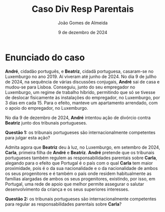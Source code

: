 #+title: Caso Div Resp Parentais
#+Author: João Gomes de Almeida
#+date: 9 de dezembro de 2024

* Enunciado do caso

*André*, cidadão português, e *Beatriz*, cidadã portuguesa, casaram-se no Luxemburgo no ano 2019. Aí viveram até junho de 2024. No dia 9 de jullho de 2024, na sequência de várias discussões conjugais, *André* sai de casa e mudou-se para Lisboa. Conseguiu, junto do seu empregador no Luxemburgo, um regime de trabalho híbrido, permitindo que só se tivesse de deslocar fisicamente às instalações do empregador, no Luxemburgo, por 3 dias em cada 15. Para o efeito, manteve um apartamento arrendado, com o apoio do empregador, no Luxemburgo.

No dia 9 de dezembro de 2024, *André* intentou ação de divórcio contra *Beatriz* junto dos tribunais portugueses.

*Questão 1:* os tribunais portugueses são internacionalmente competentes para julgar esta ação?

Admita agora que *Beatriz* deu à luz, no Luxemburgo, em setembro de 2024, *Carla*, primeira filha de *André* e *Beatriz*. *André* pretende que os tribunais portugueses também regulem as responsabilidades parentais sobre *Carla*, alegando para o efeito que Portugal é o país com o qual *Carla* tem maior proximidade, pois é o da sua nacionalidade e o da nacionalidade de ambos os seus progenitores e é também o país onde residem habitualmente as famílias alargadas de ambos os seus progenitores, existindo, por isso, em Portugal, uma rede de apoio que melhor permite assegurar o salutar desenvolvimento da criança e os seus superiores interesses.

*Questão 2:* os tribunais portugueses são internacionalmente competentes para regular as responsabilidades parentais sobre *Carla*?
